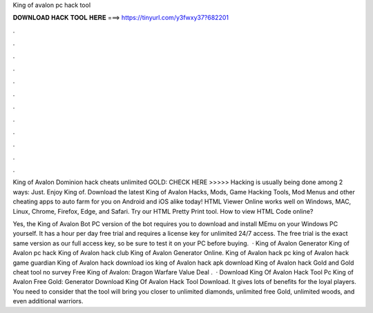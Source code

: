 King of avalon pc hack tool



𝐃𝐎𝐖𝐍𝐋𝐎𝐀𝐃 𝐇𝐀𝐂𝐊 𝐓𝐎𝐎𝐋 𝐇𝐄𝐑𝐄 ===> https://tinyurl.com/y3fwxy37?682201



.



.



.



.



.



.



.



.



.



.



.



.

King of Avalon Dominion hack cheats unlimited GOLD: CHECK HERE >>>>>  Hacking is usually being done among 2 ways: Just. Enjoy King of. Download the latest King of Avalon Hacks, Mods, Game Hacking Tools, Mod Menus and other cheating apps to auto farm for you on Android and iOS alike today! HTML Viewer Online works well on Windows, MAC, Linux, Chrome, Firefox, Edge, and Safari. Try our HTML Pretty Print tool. How to view HTML Code online?

Yes, the King of Avalon Bot PC version of the bot requires you to download and install MEmu on your Windows PC yourself. It has a hour per day free trial and requires a license key for unlimited 24/7 access. The free trial is the exact same version as our full access key, so be sure to test it on your PC before buying.  · King of Avalon Generator King of Avalon pc hack King of Avalon hack club King of Avalon Generator Online. King of Avalon hack pc king of Avalon hack game guardian King of Avalon hack download ios king of Avalon hack apk download King of Avalon hack Gold and Gold cheat tool no survey Free King of Avalon: Dragon Warfare Value Deal .  · Download King Of Avalon Hack Tool Pc King of Avalon Free Gold: Generator Download King Of Avalon Hack Tool Download. It gives lots of benefits for the loyal players. You need to consider that the tool will bring you closer to unlimited diamonds, unlimited free Gold, unlimited woods, and even additional warriors.
